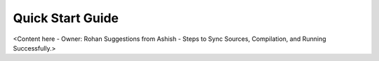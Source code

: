 .. _quick_start_guide_ios_media_client_apps:

Quick Start Guide
=================

<Content here - Owner: Rohan
Suggestions from Ashish - Steps to Sync Sources, Compilation, and Running Successfully.>
